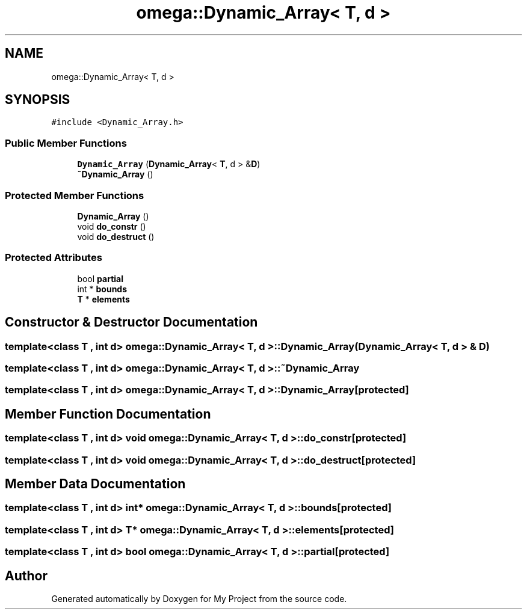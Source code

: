.TH "omega::Dynamic_Array< T, d >" 3 "Sun Jul 12 2020" "My Project" \" -*- nroff -*-
.ad l
.nh
.SH NAME
omega::Dynamic_Array< T, d >
.SH SYNOPSIS
.br
.PP
.PP
\fC#include <Dynamic_Array\&.h>\fP
.SS "Public Member Functions"

.in +1c
.ti -1c
.RI "\fBDynamic_Array\fP (\fBDynamic_Array\fP< \fBT\fP, d > &\fBD\fP)"
.br
.ti -1c
.RI "\fB~Dynamic_Array\fP ()"
.br
.in -1c
.SS "Protected Member Functions"

.in +1c
.ti -1c
.RI "\fBDynamic_Array\fP ()"
.br
.ti -1c
.RI "void \fBdo_constr\fP ()"
.br
.ti -1c
.RI "void \fBdo_destruct\fP ()"
.br
.in -1c
.SS "Protected Attributes"

.in +1c
.ti -1c
.RI "bool \fBpartial\fP"
.br
.ti -1c
.RI "int * \fBbounds\fP"
.br
.ti -1c
.RI "\fBT\fP * \fBelements\fP"
.br
.in -1c
.SH "Constructor & Destructor Documentation"
.PP 
.SS "template<class T , int d> \fBomega::Dynamic_Array\fP< \fBT\fP, d >::\fBDynamic_Array\fP (\fBDynamic_Array\fP< \fBT\fP, d > & D)"

.SS "template<class T , int d> \fBomega::Dynamic_Array\fP< \fBT\fP, d >::~\fBDynamic_Array\fP"

.SS "template<class T , int d> \fBomega::Dynamic_Array\fP< \fBT\fP, d >::\fBDynamic_Array\fP\fC [protected]\fP"

.SH "Member Function Documentation"
.PP 
.SS "template<class T , int d> void \fBomega::Dynamic_Array\fP< \fBT\fP, d >::do_constr\fC [protected]\fP"

.SS "template<class T , int d> void \fBomega::Dynamic_Array\fP< \fBT\fP, d >::do_destruct\fC [protected]\fP"

.SH "Member Data Documentation"
.PP 
.SS "template<class T , int d> int* \fBomega::Dynamic_Array\fP< \fBT\fP, d >::bounds\fC [protected]\fP"

.SS "template<class T , int d> \fBT\fP* \fBomega::Dynamic_Array\fP< \fBT\fP, d >::elements\fC [protected]\fP"

.SS "template<class T , int d> bool \fBomega::Dynamic_Array\fP< \fBT\fP, d >::partial\fC [protected]\fP"


.SH "Author"
.PP 
Generated automatically by Doxygen for My Project from the source code\&.
